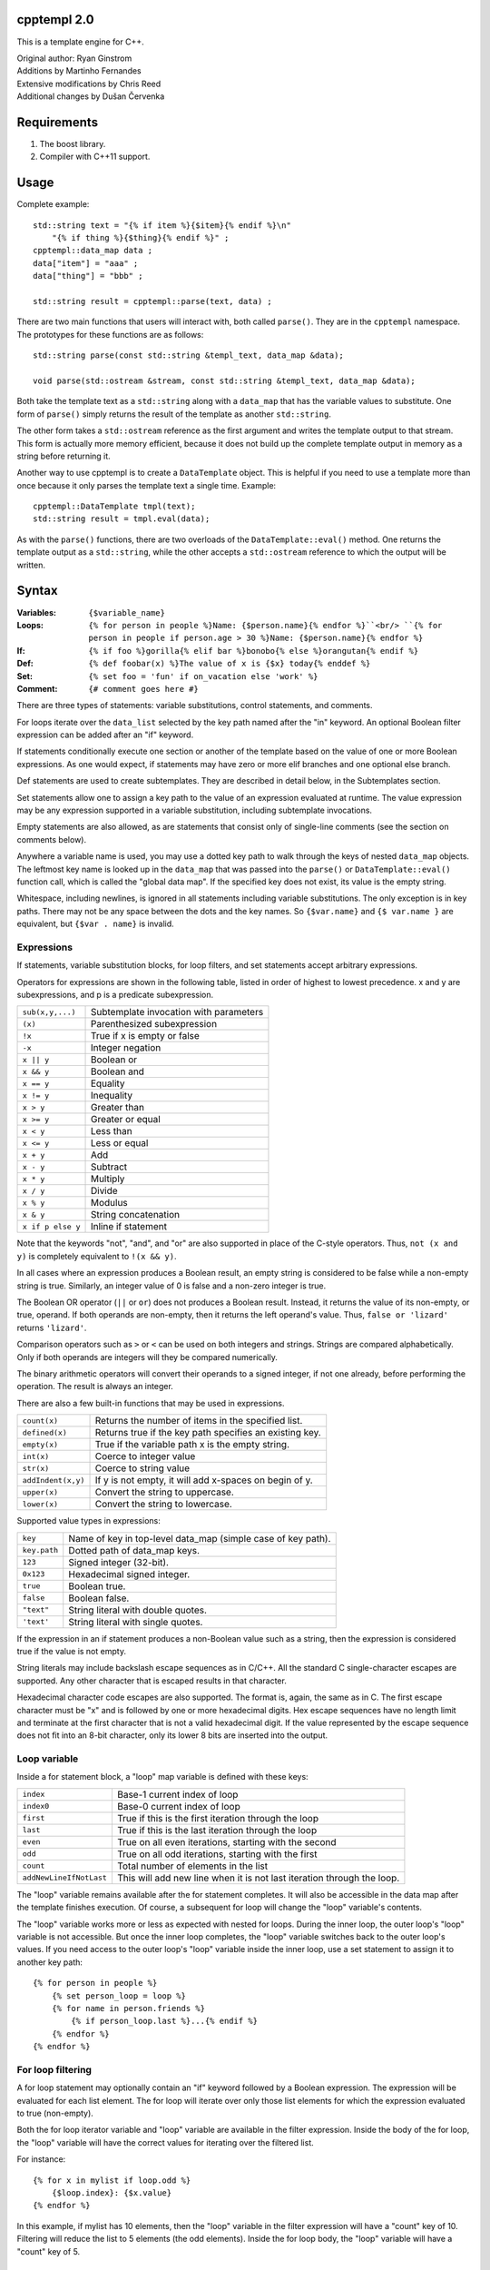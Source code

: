 cpptempl 2.0
=================
This is a template engine for C++.

| Original author: Ryan Ginstrom
| Additions by Martinho Fernandes
| Extensive modifications by Chris Reed
| Additional changes by Dušan Červenka

Requirements
==================
1. The boost library.
2. Compiler with C++11 support.

Usage
=======================
Complete example::

    std::string text = "{% if item %}{$item}{% endif %}\n"
        "{% if thing %}{$thing}{% endif %}" ;
    cpptempl::data_map data ;
    data["item"] = "aaa" ;
    data["thing"] = "bbb" ;

    std::string result = cpptempl::parse(text, data) ;

There are two main functions that users will interact with, both called ``parse()``. They
are in the ``cpptempl`` namespace. The prototypes for these functions are as follows::

    std::string parse(const std::string &templ_text, data_map &data);

    void parse(std::ostream &stream, const std::string &templ_text, data_map &data);

Both take the template text as a ``std::string`` along with a ``data_map`` that has the variable
values to substitute. One form of ``parse()`` simply returns the result of the template
as another ``std::string``.

The other form takes a ``std::ostream`` reference as the first argument and writes the
template output to that stream. This form is actually more memory efficient, because it
does not build up the complete template output in memory as a string before returning it.

Another way to use cpptempl is to create a ``DataTemplate`` object. This is helpful if you
need to use a template more than once because it only parses the template text a single
time. Example::

    cpptempl::DataTemplate tmpl(text);
    std::string result = tmpl.eval(data);

As with the ``parse()`` functions, there are two overloads of the ``DataTemplate::eval()``
method. One returns the template output as a ``std::string``, while the other accepts a
``std::ostream`` reference to which the output will be written.

Syntax
=================
:Variables:
    ``{$variable_name}``
:Loops:
    ``{% for person in people %}Name: {$person.name}{% endfor %}``<br/>
    ``{% for person in people if person.age > 30 %}Name: {$person.name}{% endfor %}``
:If:
    ``{% if foo %}gorilla{% elif bar %}bonobo{% else %}orangutan{% endif %}``
:Def:
    ``{% def foobar(x) %}The value of x is {$x} today{% enddef %}``
:Set:
    ``{% set foo = 'fun' if on_vacation else 'work' %}``
:Comment:
    ``{# comment goes here #}``

There are three types of statements: variable substitutions, control statements, and
comments.

For loops iterate over the ``data_list`` selected by the key path named after the "in"
keyword. An optional Boolean filter expression can be added after an "if" keyword.

If statements conditionally execute one section or another of the template based on
the value of one or more Boolean expressions. As one would expect, if statements may
have zero or more elif branches and one optional else branch.

Def statements are used to create subtemplates. They are described in detail below,
in the Subtemplates section.

Set statements allow one to assign a key path to the value of an expression evaluated
at runtime. The value expression may be any expression supported in a variable
substitution, including subtemplate invocations.

Empty statements are also allowed, as are statements that consist only of single-line
comments (see the section on comments below).

Anywhere a variable name is used, you may use a dotted key path to walk through the
keys of nested ``data_map`` objects. The leftmost key name is looked up in the
``data_map`` that was passed into the ``parse()`` or ``DataTemplate::eval()`` function
call, which is called the "global data map". If the specified key does not exist, its
value is the empty string.

Whitespace, including newlines, is ignored in all statements including variable
substitutions. The only exception is in key paths. There may not be any space between
the dots and the key names. So ``{$var.name}`` and ``{$ var.name }`` are equivalent,
but ``{$var . name}`` is invalid.

Expressions
-----------
If statements, variable substitution blocks, for loop filters, and set statements accept
arbitrary expressions.

Operators for expressions are shown in the following table, listed in order of highest
to lowest precedence. x and y are subexpressions, and p is a predicate subexpression.

==================  =======================================================
``sub(x,y,...)``    Subtemplate invocation with parameters
``(x)``             Parenthesized subexpression
``!x``              True if x is empty or false
``-x``              Integer negation
``x || y``          Boolean or
``x && y``          Boolean and
``x == y``          Equality
``x != y``          Inequality
``x > y``           Greater than
``x >= y``          Greater or equal
``x < y``           Less than
``x <= y``          Less or equal
``x + y``           Add
``x - y``           Subtract
``x * y``           Multiply
``x / y``           Divide
``x % y``           Modulus
``x & y``           String concatenation
``x if p else y``   Inline if statement
==================  =======================================================

Note that the keywords "not", "and", and "or" are also supported in place of the C-style
operators. Thus, ``not (x and y)`` is completely equivalent to ``!(x && y)``.

In all cases where an expression produces a Boolean result, an empty string is considered
to be false while a non-empty string is true. Similarly, an integer value of 0 is false and
a non-zero integer is true.

The Boolean OR operator (``||`` or ``or``) does not produces a Boolean result. Instead, it
returns the value of its non-empty, or true, operand. If both operands are non-empty, then
it returns the left operand's value. Thus, ``false or 'lizard'`` returns ``'lizard'``.

Comparison operators such as ``>`` or ``<`` can be used on both integers and strings. Strings
are compared alphabetically. Only if both operands are integers will they be compared
numerically.

The binary arithmetic operators will convert their operands to a signed integer, if not
one already, before performing the operation. The result is always an integer.

There are also a few built-in functions that may be used in expressions.

======================  ===========================================================
``count(x)``            Returns the number of items in the specified list.
``defined(x)``          Returns true if the key path specifies an existing key.
``empty(x)``            True if the variable path x is the empty string.
``int(x)``              Coerce to integer value
``str(x)``              Coerce to string value
``addIndent(x,y)``      If y is not empty, it will add x-spaces on begin of y.
``upper(x)``            Convert the string to uppercase.
``lower(x)``            Convert the string to lowercase.
======================  ===========================================================

Supported value types in expressions:

==============  ===================================================================
``key``         Name of key in top-level data_map (simple case of key path).
``key.path``    Dotted path of data_map keys.
``123``         Signed integer (32-bit).
``0x123``       Hexadecimal signed integer.
``true``        Boolean true.
``false``       Boolean false.
``"text"``      String literal with double quotes.
``'text'``      String literal with single quotes.
==============  ===================================================================

If the expression in an if statement produces a non-Boolean value such as a string,
then the expression is considered true if the value is not empty.

String literals may include backslash escape sequences as in C/C++. All the standard
C single-character escapes are supported. Any other character that is escaped results
in that character.

Hexadecimal character code escapes are also supported. The format is, again,
the same as in C. The first escape character must be "x" and is followed by one or
more hexadecimal digits. Hex escape sequences have no length limit and terminate
at the first character that is not a valid hexadecimal digit. If the value
represented by the escape sequence does not fit into an 8-bit character, only its
lower 8 bits are inserted into the output.

Loop variable
-------------
Inside a for statement block, a "loop" map variable is defined with these keys:

==========================  =======================================================
``index``                   Base-1 current index of loop
``index0``                  Base-0 current index of loop
``first``                   True if this is the first iteration through the loop
``last``                    True if this is the last iteration through the loop
``even``                    True on all even iterations, starting with the second
``odd``                     True on all odd iterations, starting with the first
``count``                   Total number of elements in the list
``addNewLineIfNotLast``     This will add new line when it is not last iteration through the loop.
==========================  =======================================================

The "loop" variable remains available after the for statement completes. It will also be
accessible in the data map after the template finishes execution. Of course, a subsequent
for loop will change the "loop" variable's contents.

The "loop" variable works more or less as expected with nested for loops. During the inner
loop, the outer loop's "loop" variable is not accessible. But once the inner loop completes,
the "loop" variable switches back to the outer loop's values. If you need access to the
outer loop's "loop" variable inside the inner loop, use a set statement to assign it to
another key path::

    {% for person in people %}
        {% set person_loop = loop %}
        {% for name in person.friends %}
            {% if person_loop.last %}...{% endif %}
        {% endfor %}
    {% endfor %}

For loop filtering
------------------

A for loop statement may optionally contain an "if" keyword followed by a Boolean expression.
The expression will be evaluated for each list element. The for loop will iterate over only
those list elements for which the expression evaluated to true (non-empty).

Both the for loop iterator variable and "loop" variable are available in the filter expression.
Inside the body of the for loop, the "loop" variable will have the correct values for iterating
over the filtered list.

For instance::

    {% for x in mylist if loop.odd %}
        {$loop.index}: {$x.value}
    {% endfor %}

In this example, if mylist has 10 elements, then the "loop" variable in the filter expression
will have a "count" key of 10. Filtering will reduce the list to 5 elements (the odd elements).
Inside the for loop body, the "loop" variable will have a "count" key of 5.

Newline control
---------------
Control statements on a line by themselves will eat the newline following the statement.
This also applies for cases where the open brace of the control statement is at the
start of a line and the close brace is at the end of another line. In addition, this will
work for multiple consecutive control statements as long as they completely occupy the
lines on which they reside with no intervening space.

For additional control over newlines, you can place a ">" character, called the newline
eliding modifier (or just newline elider), as the last character before the closing brace
sequence of a variable substitution or control statement  (i.e., ``{% ... >%}`` or
``{$ ... >}``). This will cause a newline that immediately follows the "}" to be omitted
from the output. If a newline does not immediately follow the close brace, this option will
have no effect.

You may combine an empty or comment-only statement with the newline elider to form a
"newline-eater" statement. It looks like ``{%>%}``, or ``{% -- comment >%}`` with a
comment. This can be very useful is situations where you want to break a complex sequence
of statements into multiple lines for better maintainability.

Variable substitution statements also support a special newline control option enabled by
placing a ">" character after the "$", like ``{$> ... }``. If the substitution expression
evaluated to an empty string, then the next newline that would normally be output will be
removed. This works even when there are multiple other statements between the variable
substitution statement and the next newline.

Comments
--------
Control statements inside ``{% %}`` brackets may be commented with single-line comments. A
single-comment is started with ``--`` and runs to either the close bracket of the statement
or the next line as demonstrated here::

    {%
      for person -- loop variable
      in people -- list to loop over
    %}
    Name: {$person.name}
    {% endfor -- end the person loop %}

You may also put comments in ``{# #}`` brackets. These comments may span multiple lines
and contain only comment text. They will not be copied to the output under any circumstances.
As with all control statements, if such a comment is on a line by itself, the newline
following the comment is absorbed and not reproduced in the output.

Types
==================
All values are stored in a ``data_ptr`` variant object.

These are the supported data types and associated ``Data`` subclasses:

=============== ================
``std::string`` ``DataValue``
``bool``        ``DataBool``
``int``         ``DataInt``
``data_list``   ``DataList``
``data_map``    ``DataMap``
subtemplate     ``DataTemplate``
=============== ================

You normally do not need to use the ``Data`` subclasses directly. ``data_ptr`` objects can
be assigned any of the supported types directly. The same applies to ``data_map`` values.
All other types are converted to strings using ``boost::lexical_cast`` when set in
a ``data_ptr`` or ``data_map``.

Bool values will result in either "true" or "false" when substituted. ``data_list`` or
``data_map`` values will cause a ``TemplateException`` to be thrown if you attempt to
substitute them as a variable.

Subtemplates
==================
Subtemplates are a special type. They allow you to define a template once and reuse
it multiple times by substituting it as a variable. A subtemplate is completely
re-evaluated every time it is substituted, using the current values of any variables.
This is particularly useful within a loop.

Subtemplates may take parameters. These are defined when the subtemplate is created
via either of the methods described below. When a subtemplate is used in a variable
substitution in a template, you may pass values for its parameters just as you would
for a function call.

There are two ways to define a subtemplate. The first is to use the ``make_template()``
function. It takes a ``std::string`` and returns a subtemplate ``data_ptr``, which may then
be stored in a ``data_map``. It may also optionally be provided a vector of parameter
name strings.

The second way to create a subtemplate is to use the def statement within a template.
Def statements define a subtemplate with the template contents between the def and
enddef statements. The subtemplate is stored in the named variable, which may be a path.
The elements of the key path will be created if they do not exist. As with all
subtemplates, the contents are evaluated at the point where the def variable is used.

Note that the new subtemplate will remain in the global data map after the template is
done executing. This means it can be extracted or passed to another template.

The parameters for a subtemplate may be specified in a def statement. This is done by
listing the parameter names in parentheses after the subtemplate's key path, as shown
in this example::

    {% def mytmpl(foo, bar) %}
    foo={$foo}
    bar={$bar}
    {% enddef %}

To use this subtemplate, you would do something like this::

    {$mytmpl("a", "b")}

This variable substitution expression will pass the string constants "a" and "b" for the
subtemplate parameters "foo" and "bar", respectively. During the evaluation of the
subtemplate, parameter variables will be set to the specified values. If there is
already a key in the global data map with the same name as a parameter, the parameter
will shadow the global key. The global data map is not modified permanently. Any
parameter keys will be restored to the original state, including being undefined, once the
subtemplate evaluation is completed. Any expression may be used to generate the parameter
values.

Handy Functions
========================
``make_data()`` : Feed it a bool, int, string, data_map, or data_list to create a data entry.
Example::

    data_map person ;
    person["name"] = make_data("Bob") ;
    person["occupation"] = make_data("Plumber") ;
    data_map data ;
    data["person"] = make_data(person) ;
    std::string result = parse(templ_text, data) ;

Note that using ``make_data()`` is only one method. You may also assign values directly to
data_map elements::

    data_map person;
    person["age"] = 35;
    person["name"] = "Fred";
    person["has_pet"] = true;

``make_template()`` : Creates a subtemplate from a std::string. The template string is
passed as the first parameter. An optional pointer to a std::string vector can be provided
as a second parameter to specify the names of subtemplate parameters.

Example of creating a subtemplate with params::

    string_vector params{"foo", "bar"};
    data_ptr subtmpl = make_template(template_text, &params);

Errors
==================
Any template errors will result in a ``TemplateException`` being thrown.

The ``TemplateException`` class is a subclass of ``std::exception``, so it has a ``what()``
method. This method will return an error string describing the error. In most cases,
the message will be prefixed with the line number of the input template that caused the
error.

Known Issues
==================
- "defined" pseudo-function is broken, always returning true.
- Stripping of newlines after statements on a line by themselves does not work correctly
  for CRLF line endings.
- The only way to output the variable substitution or control statement open block
  sequences is to substitute a string literal with that value, i.e. ``{$"{%"}``.

Copyright
==================
| Copyright (c) 2010-2014 Ryan Ginstrom
| Copyright (c) 2014 Martinho Fernandes
| Copyright (c) 2014-2016 Freescale Semiconductor, Inc.

License
==================

Permission is hereby granted, free of charge, to any person obtaining a copy
of this software and associated documentation files (the "Software"), to deal
in the Software without restriction, including without limitation the rights
to use, copy, modify, merge, publish, distribute, sublicense, and/or sell
copies of the Software, and to permit persons to whom the Software is
furnished to do so, subject to the following conditions:

The above copyright notice and this permission notice shall be included in
all copies or substantial portions of the Software.

THE SOFTWARE IS PROVIDED "AS IS", WITHOUT WARRANTY OF ANY KIND, EXPRESS OR
IMPLIED, INCLUDING BUT NOT LIMITED TO THE WARRANTIES OF MERCHANTABILITY,
FITNESS FOR A PARTICULAR PURPOSE AND NONINFRINGEMENT. IN NO EVENT SHALL THE
AUTHORS OR COPYRIGHT HOLDERS BE LIABLE FOR ANY CLAIM, DAMAGES OR OTHER
LIABILITY, WHETHER IN AN ACTION OF CONTRACT, TORT OR OTHERWISE, ARISING FROM,
OUT OF OR IN CONNECTION WITH THE SOFTWARE OR THE USE OR OTHER DEALINGS IN
THE SOFTWARE.
